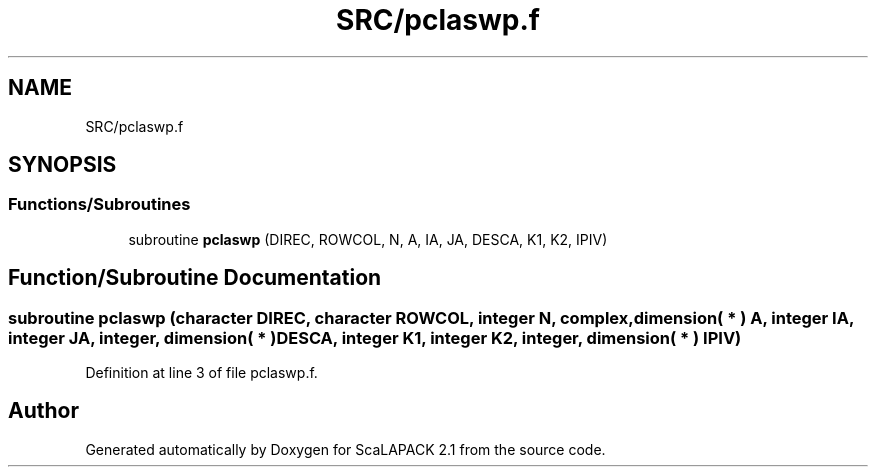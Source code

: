 .TH "SRC/pclaswp.f" 3 "Sat Nov 16 2019" "Version 2.1" "ScaLAPACK 2.1" \" -*- nroff -*-
.ad l
.nh
.SH NAME
SRC/pclaswp.f
.SH SYNOPSIS
.br
.PP
.SS "Functions/Subroutines"

.in +1c
.ti -1c
.RI "subroutine \fBpclaswp\fP (DIREC, ROWCOL, N, A, IA, JA, DESCA, K1, K2, IPIV)"
.br
.in -1c
.SH "Function/Subroutine Documentation"
.PP 
.SS "subroutine pclaswp (character DIREC, character ROWCOL, integer N, \fBcomplex\fP, dimension( * ) A, integer IA, integer JA, integer, dimension( * ) DESCA, integer K1, integer K2, integer, dimension( * ) IPIV)"

.PP
Definition at line 3 of file pclaswp\&.f\&.
.SH "Author"
.PP 
Generated automatically by Doxygen for ScaLAPACK 2\&.1 from the source code\&.
